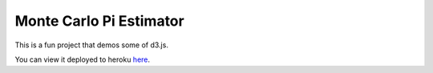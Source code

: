 Monte Carlo Pi Estimator
========================

This is a fun project that demos some of d3.js.

You can view it deployed to heroku here_.

.. _here: monte-carlo-pi.herokuapp.com